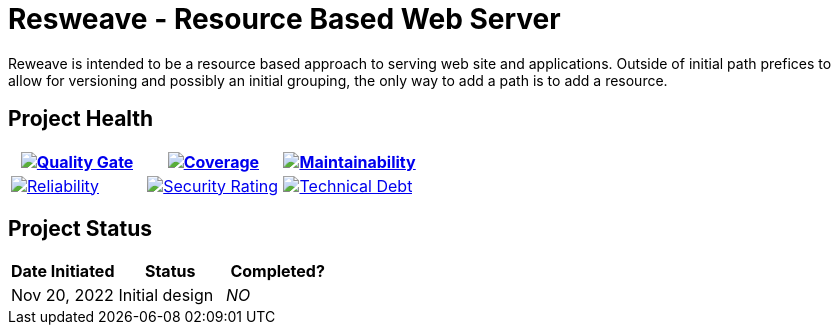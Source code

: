 :sonar-project-id: mortedecai_resweave
:sonar-token: 8aad82ab5ebaa1c1d9d2a3049ca1a400125b2148
:img-quality-gate: https://sonarcloud.io/api/project_badges/measure?project={sonar-project-id}&metric=alert_status&token={sonar-token}
:img-coverage: https://sonarcloud.io/api/project_badges/measure?project={sonar-project-id}&metric=coverage&token={sonar-token}
:img-maintainability: https://sonarcloud.io/api/project_badges/measure?project={sonar-project-id}&metric=sqale_rating&token={sonar-token}
:img-security-rating: https://sonarcloud.io/api/project_badges/measure?project={sonar-project-id}&metric=security_rating&token={sonar-token}
:img-reliability: https://sonarcloud.io/api/project_badges/measure?project={sonar-project-id}&metric=reliability_rating&token={sonar-token}
:img-techdebt: https://sonarcloud.io/api/project_badges/measure?project={sonar-project-id}&metric=sqale_index&token={sonar-token}

:uri-analysis: https://sonarcloud.io/summary/new_code?id={sonar-project-id}

= Resweave - Resource Based Web Server

Reweave is intended to be a resource based approach to serving web site and applications.
Outside of initial path prefices to allow for versioning and possibly an initial grouping,
the only way to add a path is to add a resource.

== Project Health

[.text-center]


|===
|image:{img-quality-gate}[Quality Gate,link={uri-analysis}]|image:{img-coverage}[Coverage,link={uri-analysis}] |image:{img-maintainability}[Maintainability,link={uri-analysis}]

|image:{img-reliability}[Reliability,link={uri-analysis}]
|image:{img-security-rating}[Security Rating,link={uri-analysis}]
|image:{img-techdebt}[Technical Debt,link={uri-analysis}]

|===

== Project Status

|===
| Date Initiated | Status | Completed? 

| Nov 20, 2022
| Initial design
| _NO_

|===


